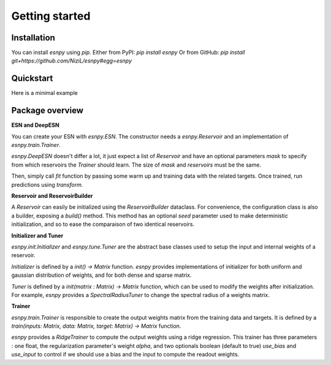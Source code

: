 Getting started
+++++++++++++++

Installation
------------

You can install `esnpy` using `pip`.
Either from PyPI:
`pip install esnpy` 
Or from GitHub:
`pip install git+https://github.com/NiziL/esnpy#egg=esnpy`

Quickstart
----------

Here is a minimal example 

.. code-block:: python
    :linenos:
    :emphasize-lines: 3,5

    import esnpy

    reservoir_builder = createBuilder()
    trainer = createTrainer()
    warmup, data, target = loadData()

    # create the echo state network
    esn = esnpy.ESN(reservoir_builder.build(), trainer)
    # train it
    esn.fit(warmup, data, target)
    # test it
    predictions = esnpy.transform(data)
    print(f"error: {compute_err(target, predictions)}")

Package overview
----------------

**ESN and DeepESN**

You can create your ESN with `esnpy.ESN`. 
The constructor needs a `esnpy.Reservoir` and an implementation of `esnpy.train.Trainer`. 

`esnpy.DeepESN` doesn't differ a lot, it just expect a list of `Reservoir` and have an optional parameters `mask` to specify from which reservoirs the `Trainer` should learn. The size of `mask` and `reservoirs` must be the same. 

Then, simply call `fit` function by passing some warm up and training data with the related targets.  
Once trained, run predictions using `transform`.

**Reservoir and ReservoirBuilder**

A `Reservoir` can easily be initialized using the `ReservoirBuilder` dataclass.  
For convenience, the configuration class is also a builder, exposing a `build()` method.
This method has an optional `seed` parameter used to make deterministic initialization, and so to ease the comparaison of two identical reservoirs.

**Initializer and Tuner**

`esnpy.init.Initializer` and `esnpy.tune.Tuner` are the abstract base classes used to setup the input and internal weights of a reservoir.

`Initializer` is defined by a `init() -> Matrix` function. 
`esnpy` provides implementations of initializer for both uniform and gaussian distribution of weights, and for both dense and sparse matrix.

`Tuner` is defined by a `init(matrix : Matrix) -> Matrix` function, which can be used to modify the weights after initialization.
For example, `esnpy` provides a `SpectralRadiusTuner` to change the spectral radius of a weights matrix.

**Trainer**

`esnpy.train.Trainer` is responsible to create the output weights matrix from the training data and targets.  
It is defined by a `train(inputs: Matrix, data: Matrix, target: Matrix) -> Matrix` function.

`esnpy` provides a `RidgeTrainer` to compute the output weights using a ridge regression. 
This trainer has three parameters : one float, the regularization parameter's weight `alpha`, and two optionals boolean (default to true) `use_bias` and `use_input` to control if we should use a bias and the input to compute the readout weights.
